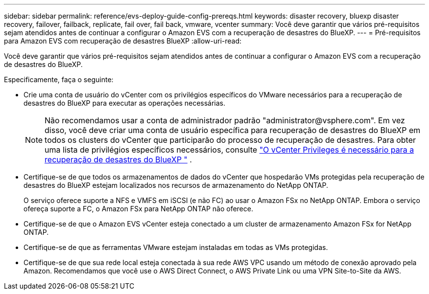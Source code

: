 ---
sidebar: sidebar 
permalink: reference/evs-deploy-guide-config-prereqs.html 
keywords: disaster recovery, bluexp disaster recovery, failover, failback, replicate, fail over, fail back, vmware, vcenter 
summary: Você deve garantir que vários pré-requisitos sejam atendidos antes de continuar a configurar o Amazon EVS com a recuperação de desastres do BlueXP. 
---
= Pré-requisitos para Amazon EVS com recuperação de desastres BlueXP
:allow-uri-read: 


[role="lead"]
Você deve garantir que vários pré-requisitos sejam atendidos antes de continuar a configurar o Amazon EVS com a recuperação de desastres do BlueXP.

Especificamente, faça o seguinte:

* Crie uma conta de usuário do vCenter com os privilégios específicos do VMware necessários para a recuperação de desastres do BlueXP para executar as operações necessárias.
+

NOTE: Não recomendamos usar a conta de administrador padrão "\administrator@vsphere.com". Em vez disso, você deve criar uma conta de usuário específica para recuperação de desastres do BlueXP em todos os clusters do vCenter que participarão do processo de recuperação de desastres. Para obter uma lista de privilégios específicos necessários, consulte link:vcenter-privileges.html["O vCenter Privileges é necessário para a recuperação de desastres do BlueXP "] .

* Certifique-se de que todos os armazenamentos de dados do vCenter que hospedarão VMs protegidas pela recuperação de desastres do BlueXP estejam localizados nos recursos de armazenamento do NetApp ONTAP.
+
O serviço oferece suporte a NFS e VMFS em iSCSI (e não FC) ao usar o Amazon FSx no NetApp ONTAP. Embora o serviço ofereça suporte a FC, o Amazon FSx para NetApp ONTAP não oferece.

* Certifique-se de que o Amazon EVS vCenter esteja conectado a um cluster de armazenamento Amazon FSx for NetApp ONTAP.
* Certifique-se de que as ferramentas VMware estejam instaladas em todas as VMs protegidas.
* Certifique-se de que sua rede local esteja conectada à sua rede AWS VPC usando um método de conexão aprovado pela Amazon. Recomendamos que você use o AWS Direct Connect, o AWS Private Link ou uma VPN Site-to-Site da AWS.

